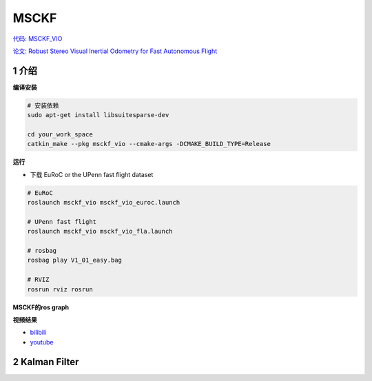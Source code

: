 .. _chapter-msckf:

=====
MSCKF
=====

`代码: MSCKF_VIO <https://github.com/KumarRobotics/msckf_vio>`_ 

`论文: Robust Stereo Visual Inertial Odometry for Fast Autonomous Flight <https://arxiv.org/pdf/1712.00036.pdf>`_

1 介绍
=====================

**编译安装**

.. code-block:: bash

  # 安装依赖
  sudo apt-get install libsuitesparse-dev

  cd your_work_space
  catkin_make --pkg msckf_vio --cmake-args -DCMAKE_BUILD_TYPE=Release


**运行**

* 下载  EuRoC or the UPenn fast flight dataset

.. code-block:: bash

  # EuRoC
  roslaunch msckf_vio msckf_vio_euroc.launch

  # UPenn fast flight 
  roslaunch msckf_vio msckf_vio_fla.launch

  # rosbag
  rosbag play V1_01_easy.bag

  # RVIZ
  rosrun rviz rosrun


**MSCKF的ros graph**

.. image:: ./images/msckf_vio.png
   :align: center


**视频结果**

* `bilibili <https://www.bilibili.com/video/BV1hM4y1g7N9?spm_id_from=333.337.search-card.all.click>`_
* `youtube <https://www.youtube.com/watch?v=jxfJFgzmNSw&t>`_ 

2 Kalman Filter
================




